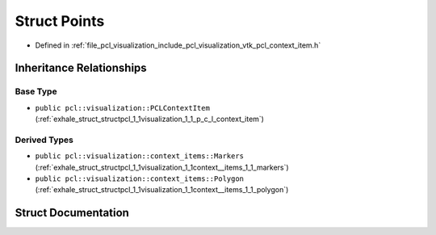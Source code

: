 .. _exhale_struct_structpcl_1_1visualization_1_1context__items_1_1_points:

Struct Points
=============

- Defined in :ref:`file_pcl_visualization_include_pcl_visualization_vtk_pcl_context_item.h`


Inheritance Relationships
-------------------------

Base Type
*********

- ``public pcl::visualization::PCLContextItem`` (:ref:`exhale_struct_structpcl_1_1visualization_1_1_p_c_l_context_item`)


Derived Types
*************

- ``public pcl::visualization::context_items::Markers`` (:ref:`exhale_struct_structpcl_1_1visualization_1_1context__items_1_1_markers`)
- ``public pcl::visualization::context_items::Polygon`` (:ref:`exhale_struct_structpcl_1_1visualization_1_1context__items_1_1_polygon`)


Struct Documentation
--------------------


.. doxygenstruct:: pcl::visualization::context_items::Points
   :members:
   :protected-members:
   :undoc-members: